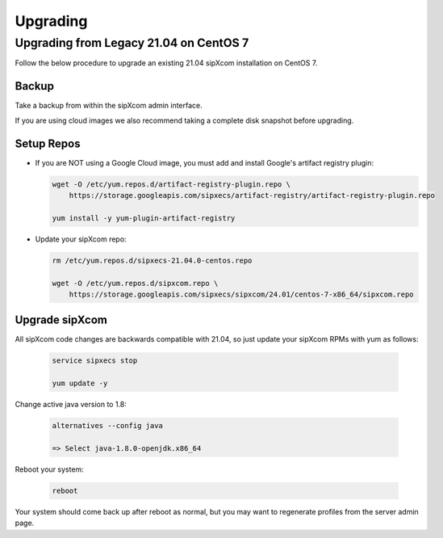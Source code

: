 .. index:: upgrading

============
Upgrading
============


Upgrading from Legacy 21.04 on CentOS 7
----------------------------------------

Follow the below procedure to upgrade an existing 21.04 sipXcom installation on CentOS 7.

Backup
~~~~~~~~~~~~

Take a backup from within the sipXcom admin interface.

If you are using cloud images we also recommend taking a complete disk snapshot before upgrading.

Setup Repos
~~~~~~~~~~~~

- If you are NOT using a Google Cloud image, you must add and install Google's artifact registry plugin:

  .. code-block:: bash

    wget -O /etc/yum.repos.d/artifact-registry-plugin.repo \
        https://storage.googleapis.com/sipxecs/artifact-registry/artifact-registry-plugin.repo
    
    yum install -y yum-plugin-artifact-registry

- Update your sipXcom repo:

  .. code-block:: bash

    rm /etc/yum.repos.d/sipxecs-21.04.0-centos.repo 

    wget -O /etc/yum.repos.d/sipxcom.repo \
        https://storage.googleapis.com/sipxecs/sipxcom/24.01/centos-7-x86_64/sipxcom.repo


Upgrade sipXcom
~~~~~~~~~~~~~~~~

All sipXcom code changes are backwards compatible with 21.04, so just update your sipXcom RPMs with yum as follows:

  .. code-block:: bash

    service sipxecs stop

    yum update -y


Change active java version to 1.8:

  .. code-block:: bash

    alternatives --config java
    
    => Select java-1.8.0-openjdk.x86_64 

Reboot your system:

  .. code-block:: bash

    reboot

Your system should come back up after reboot as normal, but you may want to regenerate profiles from the server admin page.

